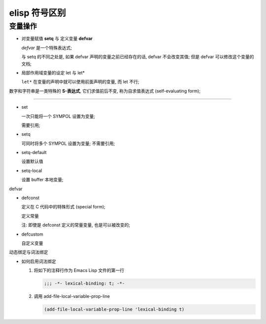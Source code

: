================
 elisp 符号区别
================

变量操作
========

- 对变量赋值 **setq** 与 定义变量 **defvar**

  `defvar` 是一个特殊表达式;

  与 setq 的不同之处是, 如果 defvar 声明的变量之前已经存在的话,
  defvar 不会改变其值; 但是 defvar 可以修改这个变量的文档;

- 局部作用域变量的设定 let 与 let*
  
  ``let*`` 在变量的声明中就可以使用前面声明的变量, 而 let 不行;


数字和字符串是一类特殊的 **S-表达式**, 它们求值前后不变, 称为自求值表达式 (self-evaluating form);


-------

- set

  一次只能将一个 SYMPOL 设置为变量;

  需要引用;

- setq

  可同时将多个 SYMPOL 设置为变量;
  不需要引用;

- setq-default

  设置默认值

- setq-local

  设置 buffer 本地变量;

defvar

- defconst

  定义在 C 代码中的特殊形式 (special form);

  定义常量

  注: 即使是 defconst 定义的常量变量, 也是可以被改变的;

- defcustom

  自定义变量

动态绑定与词法绑定

- 如何启用词法绑定


  #. 将如下的注释行作为 Emacs Lisp 文件的第一行
    
     .. code-block:: elisp
    
        ;;; -*- lexical-binding: t; -*-

  #. 调用 add-file-local-variable-prop-line

     .. code-block:: elisp

        (add-file-local-variable-prop-line 'lexical-binding t)

